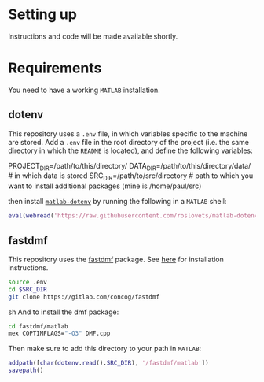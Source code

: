 * Setting up
Instructions and code will be made available shortly.
* Requirements
You need to have a working =MATLAB= installation.
** dotenv
This repository uses a =.env= file, in which variables specific to the machine
are stored. Add a =.env= file in the root directory of the project (i.e. the
same directory in which the =README= is located), and define the following
variables:
#+BEGIN_EXAMPLE sh
PROJECT_DIR=/path/to/this/directory/
DATA_DIR=/path/to/this/directory/data/ # in which data is stored
SRC_DIR=/path/to/src/directory # path to which you want to install additional packages (mine is /home/paul/src)
#+END_EXAMPLE

then install [[https://nl.mathworks.com/matlabcentral/fileexchange/108029-matlab-dotenv][=matlab-dotenv=]] by running the following in a =MATLAB= shell:
#+BEGIN_SRC matlab
eval(webread('https://raw.githubusercontent.com/roslovets/matlab-dotenv/main/installer/installweb.m'))
#+END_SRC
** fastdmf
This repository uses the [[https://gitlab.com/concog/fastdmf][fastdmf]] package. See [[https://gitlab.com/concog/fastdmf#usage-in-python][here]] for installation
instructions.
#+BEGIN_SRC sh
source .env
cd $SRC_DIR
git clone https://gitlab.com/concog/fastdmf
#+END_SRC sh
And to install the dmf package:
#+BEGIN_SRC sh
cd fastdmf/matlab
mex COPTIMFLAGS="-O3" DMF.cpp
#+END_SRC
Then make sure to add this directory to your path in =MATLAB=:
#+BEGIN_SRC matlab
addpath([char(dotenv.read().SRC_DIR), '/fastdmf/matlab'])
savepath()
#+END_SRC



